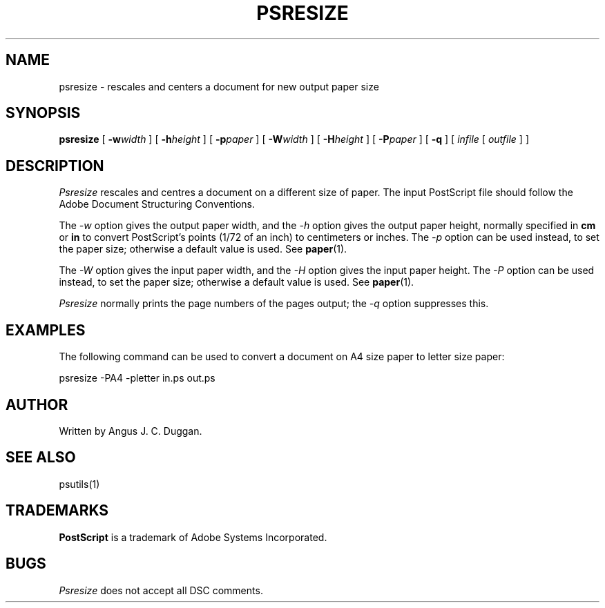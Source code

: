 .TH PSRESIZE 1 "PSUtils"
.SH NAME
psresize \- rescales and centers a document for new output paper size
.SH SYNOPSIS
.B psresize
[
.B \-w\fIwidth\fR
] [
.B \-h\fIheight\fR
] [
.B \-p\fIpaper\fR
] [
.B \-W\fIwidth\fR
] [
.B \-H\fIheight\fR
] [
.B \-P\fIpaper\fR
] [
.B \-q
] [
.I infile
[
.I outfile
] ]
.SH DESCRIPTION
.I Psresize
rescales and centres a document on a different size of paper.
The input PostScript file should follow the Adobe Document Structuring
Conventions.
.PP
The
.I \-w
option gives the output paper width, and the
.I \-h
option gives the output paper height, normally specified in
.B "cm"
or
.B "in"
to convert 
PostScript's points (1/72 of an inch)
to centimeters or inches.
The 
.I \-p
option can be used instead, to set the paper size; otherwise a default value is used.
See
.BR paper (1).
.PP
The
.I \-W
option gives the input paper width, and the
.I \-H
option gives the input paper height.
The 
.I \-P
option can be used instead, to set the paper size; otherwise a default value is used.
See
.BR paper (1).
.PP
.I Psresize
normally prints the page numbers of the pages output; the
.I \-q
option suppresses this.
.SH EXAMPLES
The following command can be used to convert a document on A4 size paper to
letter size paper:
.sp
psresize -PA4 -pletter in.ps out.ps
.sp
.SH AUTHOR
Written by Angus J. C. Duggan.
.SH "SEE ALSO"
psutils(1)
.SH TRADEMARKS
.B PostScript
is a trademark of Adobe Systems Incorporated.
.SH BUGS
.I Psresize
does not accept all DSC comments.
